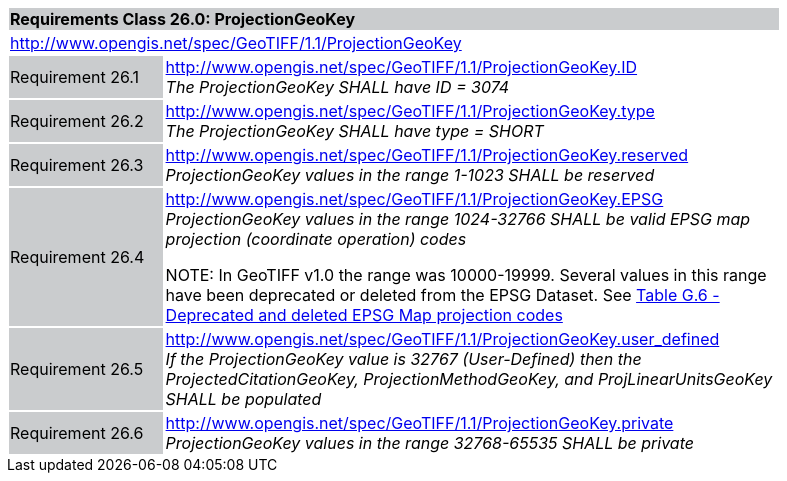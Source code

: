 [cols="1,4",width="90%"]
|===
2+|*Requirements Class 26.0: ProjectionGeoKey* {set:cellbgcolor:#CACCCE}
2+|http://www.opengis.net/spec/GeoTIFF/1.1/ProjectionGeoKey
{set:cellbgcolor:#FFFFFF}

|Requirement 26.1 {set:cellbgcolor:#CACCCE}
|http://www.opengis.net/spec/GeoTIFF/1.1/ProjectionGeoKey.ID +
_The ProjectionGeoKey SHALL have ID = 3074_
{set:cellbgcolor:#FFFFFF}

|Requirement 26.2 {set:cellbgcolor:#CACCCE}
|http://www.opengis.net/spec/GeoTIFF/1.1/ProjectionGeoKey.type +
_The ProjectionGeoKey SHALL have type = SHORT_
{set:cellbgcolor:#FFFFFF}

|Requirement 26.3 {set:cellbgcolor:#CACCCE}
|http://www.opengis.net/spec/GeoTIFF/1.1/ProjectionGeoKey.reserved
_ProjectionGeoKey values in the range 1-1023 SHALL be reserved_
{set:cellbgcolor:#FFFFFF}

|Requirement 26.4 {set:cellbgcolor:#CACCCE}
|http://www.opengis.net/spec/GeoTIFF/1.1/ProjectionGeoKey.EPSG +
_ProjectionGeoKey values in the range 1024-32766 SHALL be valid EPSG map projection (coordinate operation) codes_

NOTE: In GeoTIFF v1.0 the range was 10000-19999. Several values in this range have been deprecated or deleted from the EPSG Dataset. See <<annex-g.adoc#deprecated_map_projection_codes,Table G.6 - Deprecated and deleted EPSG Map projection codes>>
{set:cellbgcolor:#FFFFFF}

|Requirement 26.5 {set:cellbgcolor:#CACCCE}
|http://www.opengis.net/spec/GeoTIFF/1.1/ProjectionGeoKey.user_defined +
_If the ProjectionGeoKey value is 32767 (User-Defined) then the ProjectedCitationGeoKey, ProjectionMethodGeoKey, and ProjLinearUnitsGeoKey SHALL be populated_
{set:cellbgcolor:#FFFFFF}

|Requirement 26.6 {set:cellbgcolor:#CACCCE}
|http://www.opengis.net/spec/GeoTIFF/1.1/ProjectionGeoKey.private +
_ProjectionGeoKey values in the range 32768-65535 SHALL be private_
{set:cellbgcolor:#FFFFFF}
|===
